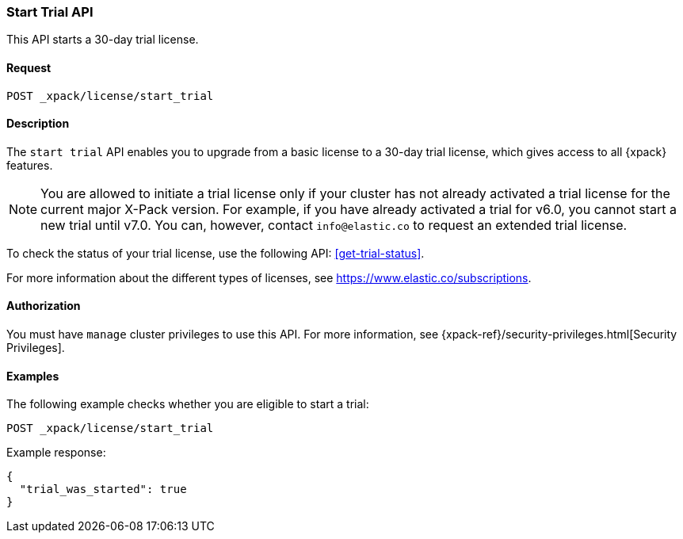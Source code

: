 [role="xpack"]
[[start-trial]]
=== Start Trial API

This API starts a 30-day trial license.

[float]
==== Request

`POST _xpack/license/start_trial`

[float]
==== Description

The `start trial` API enables you to upgrade from a basic license to a 30-day
trial license, which gives access to all {xpack} features.

NOTE: You are allowed to initiate a trial license only if your cluster has not
already activated a trial license for the current major X-Pack version. For
example, if you have already activated a trial for v6.0, you cannot start a new
trial until v7.0. You can, however, contact `info@elastic.co` to request an
extended trial license.

To check the status of your trial license, use the following API:
<<get-trial-status>>. 

For more information about the different types of licenses, see
https://www.elastic.co/subscriptions.

==== Authorization

You must have `manage` cluster privileges to use this API.
For more information, see
{xpack-ref}/security-privileges.html[Security Privileges].

[float]
==== Examples

The following example checks whether you are eligible to start a trial:

[source,js]
------------------------------------------------------------
POST _xpack/license/start_trial
------------------------------------------------------------
// CONSOLE
// TEST[skip:license testing issues]

Example response:
[source,js]
------------------------------------------------------------
{
  "trial_was_started": true
}
------------------------------------------------------------
